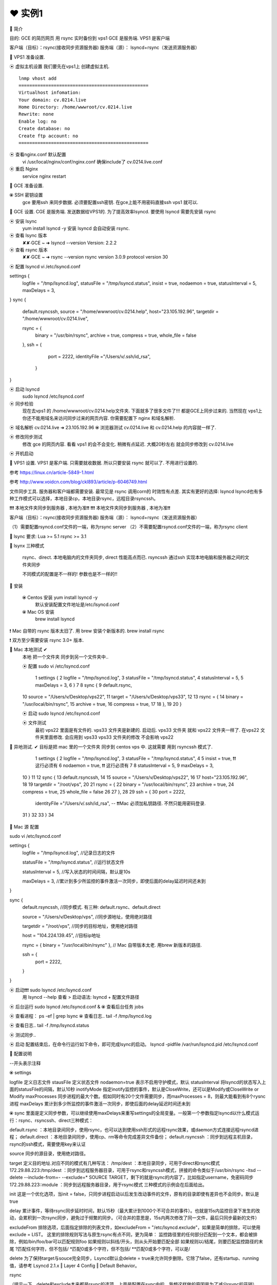 ❤️ 实例1
================================================================================

🔸 简介

目的: GCE 的简历网页 用 rsync 实时备份到 vps1 
GCE 是服务端. VPS1 是客户端

客户端（目标）：rsync(接收同步资源服务器)
服务端（源）：  lsyncd+rsync（发送资源服务器）

🔸 VPS1 准备设置.

⦿ 虚拟主机设置
我们要先在vps1上 创建虚拟主机.

:: 

    lnmp vhost add 
    ================================================
    Virtualhost infomation:
    Your domain: cv.0214.live
    Home Directory: /home/wwwroot/cv.0214.live
    Rewrite: none
    Enable log: no
    Create database: no
    Create ftp account: no
    ================================================


⦿ 查看nginx.conf 默认配置
    vi /usr/local/nginx/conf/nginx.conf
    确保include了 cv.0214.live.conf

⦿ 重启 Nginx 
    service nginx restart

🔸 GCE 准备设置.

⦿ SSH 密钥设置
    gce 要用ssh 来同步数据. 必须要配置ssh密钥.
    在gce上能不用密码直接ssh vps1 就可以.






🔸 GCE 设置.
CGE 是服务端. 发送数据给VPS1的. 为了提高效率lsyncd. 要使用 lsyncd 需要先安装 rsync 


⦿ 安装 lsync 
    yum install lsyncd -y
    安装 lsyncd 会自动安装 rsync.

⦿ 查看 lsync 版本
    ✘✘∙GCE ~ ➜ lsyncd --version
    Version: 2.2.2

⦿ 查看 rsync 版本 
    ✘✘∙GCE ~ ➜ rsync --version
    rsync  version 3.0.9  protocol version 30



⦿ 配置 lsyncd  
vi /etc/lsyncd.conf



settings {
        logfile = "/tmp/lsyncd.log",
        statusFile = "/tmp/lsyncd.status",
        insist = true,
        nodaemon   = true,
        statusInterval = 5,
        maxDelays = 3,
}
sync {
        default.rsyncssh,
        source = "/home/wwwroot/cv.0214.help",
        host="23.105.192.96",
        targetdir = "/home/wwwroot/cv.0214.live",

        rsync = {
                binary = "/usr/bin/rsync",
                archive  = true,
                compress = true,
                whole_file = false
        },
        ssh = {
                port = 2222,
                identityFile ="/Users/v/.ssh/id_rsa",
         }
}



⦿ 启动 lsyncd
    sudo lsyncd /etc/lsyncd.conf

⦿ 同步检验
    现在去vps1 的 /home/wwwroot/cv.0214.help文件夹.
    下面就多了很多文件了!!! 都是GCE上同步过来的.
    当然现在 vps1上你还不能用域名来访问同步过来的网页内容.
    你需要配置下 nginx 和域名解析.

⦿ 域名解析    cv.0214.live ➜ 23.105.192.96
⦿ 浏览器测试  cv.0214.live  和 cv.0214.help 的内容就一样了.

⦿ 修改同步测试
    修改 gce 的网页内容. 看看 vps1 的会不会变化.
    稍微有点延迟. 大概20秒左右 就会同步修改到 cv.0214.live


⦿ 开机启动



🔸 VPS1 设置.
VPS1 是客户端. 只需要就收数据. 所以只要安装 rsync 就可以了.
不用进行设置的.































参考  https://linux.cn/article-5849-1.html

参考 
http://www.voidcn.com/blog/ckl893/article/p-6046749.html


文件同步工具. 服务器和客户端都需要安装.
最常见是 rsync  调用corn的 时效性有点差.  其实有更好的选择: lsyncd
lsyncd也有多种工作模式可以选择，本地目录cp，本地目录rsync，远程目录rsyncssh。





❗️❗️❗️ 本地文件夹同步到服务器 , 本地为准❗️❗️
❗️❗️❗️ 本地文件夹同步到服务器 , 本地为准❗️❗️

客户端（目标）：rsync(接收同步资源服务器)
服务端（源）：  lsyncd+rsync（发送资源服务器）

（1）需要配置rsyncd.conf文件的一端，称为rsync server
（2）不需要配置rsyncd.conf文件的一端，称为rsync client



🔸 lsync 要求: 
Lua >= 5.1
rsync >= 3.1



🔸 lsynx 三种模式

  rsync、direct.   本地电脑内的文件夹同步, direct 性能高点而已. 
  rsyncssh         通过ssh 实现本地电脑和服务器之间的文件夹同步

  不同模式的配置是不一样的! 参数也是不一样的!!



🔸 安装

  ⦿ Centos 安装   yum install lsyncd -y
    默认安装配置文件地址是/etc/lsyncd.conf

  ⦿ Mac OS 安装   
    brew install lsyncd 

❗️ Mac 自带的 rsync 版本太旧了. 用 brew 安装个新版本的.
brew install rsync

❗️ 双方至少需要安装 rsync 3.0+ 版本.



🔸 Mac 本地测试 ✔︎
    本地 把一个文件夹 同步到另一个文件夹中..

    ⦿ 配置 
    sudo vi /etc/lsyncd.conf

      1 settings {
      2         logfile = "/tmp/lsyncd.log",
      3         statusFile = "/tmp/lsyncd.status",
      4         statusInterval = 5,
      5         maxDelays = 3,
      6 }
      7
      8 sync {
      9         default.rsync,
    10         source = "/Users/v/Desktop/vps22",
    11         target = "/Users/v/Desktop/vps33",
    12
    13         rsync = {
    14                 binary = "/usr/local/bin/rsync",
    15                 archive  = true,
    16                 compress = true,
    17
    18         },
    19
    20 }

    ⦿ 启动
    sudo lsyncd /etc/lsyncd.conf

    ⦿ 文件测试
      最初 vps22 里面是有文件的.  vps33 文件夹是新建的.
      启动后.  vps33 文件夹 就和 vps22 文件夹一样了.
      在vps22 文件夹里面修改. 会应用到 vps33
      vps33 文件夹的修改 不会影响 vps22 



🔸 异地测试. ✔︎
目标是把 mac 里的一个文件夹 同步到 centos vps 中.
这就需要 用到 rsyncssh 模式了.


  1 settings {
  2         logfile = "/tmp/lsyncd.log",
  3         statusFile = "/tmp/lsyncd.status",
  4
  5         insist = true,       ❗️❗️ 这行必须有
  6         nodaemon   = true,   ❗️❗️ 这行必须有
  7
  8         statusInterval = 5,
  9         maxDelays = 3,
 10 }
 11
 12 sync {
 13         default.rsyncssh,
 14
 15         source = "/Users/v/Desktop/vps22",
 16
 17         host="23.105.192.96",
 18
 19         targetdir = "/root/vps",
 20
 21         rsync = {
 22                 binary = "/usr/local/bin/rsync",
 23                 archive  = true,
 24                 compress = true,
 25                 whole_file = false
 26
 27         },
 28
 29         ssh = {
 30                 port = 2222,
                    identityFile ="/Users/v/.ssh/id_rsa",
                    -- ❗️❗️Mac 必须加私钥路径. 不然只能用密码登录.
 31         }
 32
 33 }
 34




🔸 Mac 源 配置

sudo vi /etc/lsyncd.conf

settings {
        logfile = "/tmp/lsyncd.log",
        //记录日志的文件

        statusFile = "/tmp/lsyncd.status",
        //运行状态文件
        
        statusInterval	=	5,
        //写入状态的时间间隔，默认是10s

        maxDelays = 3,
        //累计到多少所监控的事件激活一次同步，即使后面的delay延迟时间还未到
}

sync {
        default.rsyncssh,
        //同步模式. 有三种: default.rsync、default.direct

        source = "/Users/v/Desktop/vps",
        //同步源地址，使用绝对路径

        targetdir = "/root/vps",
        //同步的目标地址，使用绝对路径


        host = "104.224.139.45",
        //目标ip地址


        rsync = { binary = "/usr/local/bin/rsync" },
        // Mac 自带版本太老. 用brew 新版本的路径.

        ssh = {
          port = 2222,

        }

}


⦿ 启动❗️❗️❗️    sudo lsyncd /etc/lsyncd.conf
  用 lsyncd --help 查看 > 启动语法: lsyncd + 配置文件路径

⦿ 后台运行  sudo lsyncd /etc/lsyncd.conf &
⦿ 查看后台任务  jobs


⦿ 查看进程：  ps -ef | grep lsync
⦿ 查看日志..  tail -f /tmp/lsyncd.log 






⦿ 查看日志..  tail -f /tmp/lsyncd.status


⦿ 测试同步..


⦿ 启动
配置结束后，在命令行运行如下命令，即可完成lsync的启动。
lsyncd -pidfile /var/run/lsyncd.pid /etc/lsyncd.conf










🔸 配置说明


--开头表示注释

⦿ settings

logfile 定义日志文件
stausFile 定义状态文件
nodaemon=true 表示不启用守护模式，默认
statusInterval 将lsyncd的状态写入上面的statusFile的间隔，默认10秒
inotifyMode 指定inotify监控的事件，默认是CloseWrite，还可以是Modify或CloseWrite or Modify
maxProcesses 同步进程的最大个数。假如同时有20个文件需要同步，而maxProcesses = 8，则最大能看到有8个rysnc进程
maxDelays 累计到多少所监控的事件激活一次同步，即使后面的delay延迟时间还未到



⦿ sync
里面是定义同步参数，可以继续使用maxDelays来重写settings的全局变量。一般第一个参数指定lsyncd以什么模式运行：rsync、rsyncssh、direct三种模式：

default.rsync ：本地目录间同步，使用rsync，也可以达到使用ssh形式的远程rsync效果，或daemon方式连接远程rsyncd进程；
default.direct ：本地目录间同步，使用cp、rm等命令完成差异文件备份；
default.rsyncssh ：同步到远程主机目录，rsync的ssh模式，需要使用key来认证

source 同步的源目录，使用绝对路径。

target 定义目的地址.对应不同的模式有几种写法：
/tmp/dest ：本地目录同步，可用于direct和rsync模式
172.29.88.223:/tmp/dest ：同步到远程服务器目录，可用于rsync和rsyncssh模式，拼接的命令类似于/usr/bin/rsync -ltsd --delete --include-from=- --exclude=* SOURCE TARGET，剩下的就是rsync的内容了，比如指定username，免密码同步
172.29.88.223::module ：同步到远程服务器目录，用于rsync模式
三种模式的示例会在后面给出。

init 这是一个优化选项，当init = false，只同步进程启动以后发生改动事件的文件，原有的目录即使有差异也不会同步。默认是true

delay 累计事件，等待rsync同步延时时间，默认15秒（最大累计到1000个不可合并的事件）。也就是15s内监控目录下发生的改动，会累积到一次rsync同步，避免过于频繁的同步。（可合并的意思是，15s内两次修改了同一文件，最后只同步最新的文件）

excludeFrom 排除选项，后面指定排除的列表文件，如excludeFrom = "/etc/lsyncd.exclude"，如果是简单的排除，可以使用exclude = LIST。
这里的排除规则写法与原生rsync有点不同，更为简单：
监控路径里的任何部分匹配到一个文本，都会被排除，例如/bin/foo/bar可以匹配规则foo
如果规则以斜线/开头，则从头开始要匹配全部
如果规则以/结尾，则要匹配监控路径的末尾
?匹配任何字符，但不包括/
*匹配0或多个字符，但不包括/
**匹配0或多个字符，可以是/

delete 为了保持target与souce完全同步，Lsyncd默认会delete = true来允许同步删除。它除了false，还有startup、running值，请参考 Lsyncd 2.1.x ‖ Layer 4 Config ‖ Default Behavior。



rsync

（提示一下，delete和exclude本来都是rsync的选项，上面是配置在sync中的，我想这样做的原因是为了减少rsync的开销）

bwlimit 限速，单位kb/s，与rsync相同（这么重要的选项在文档里竟然没有标出）
compress 压缩传输默认为true。在带宽与cpu负载之间权衡，本地目录同步可以考虑把它设为false
perms 默认保留文件权限。
其它rsync的选项





🔸 启动
lsyncd -log Exec /usr/local/lsyncd-2.1.5/etc/lsyncd.conf








🔸 排除文件
这里的排除规则写法与原生rsync有点不同，更为简单：







